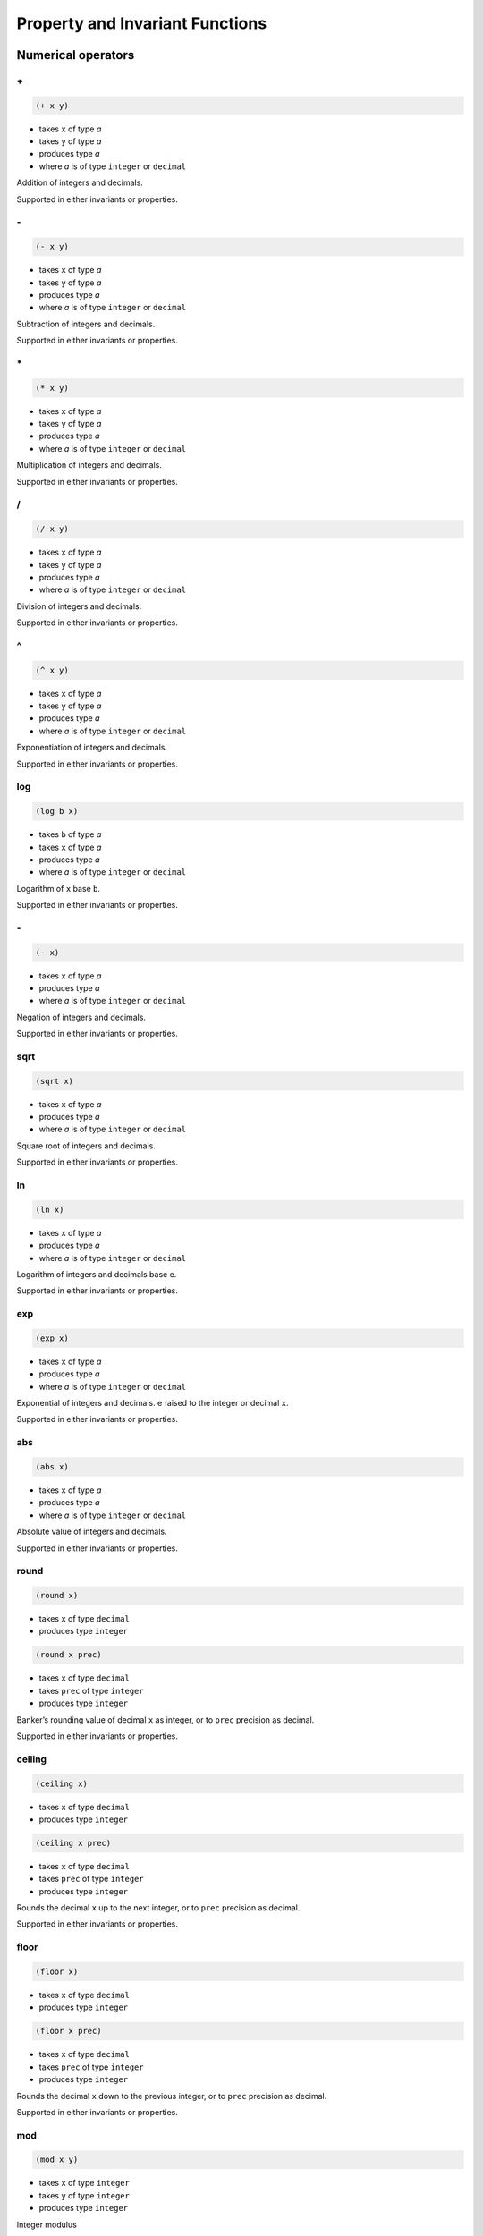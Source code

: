 .. properties-and-invariants:

Property and Invariant Functions
================================

.. Numerical:

Numerical operators
-------------------

.. FAddition:

\+
~~

.. code:: lisp

    (+ x y)

-  takes ``x`` of type *a*
-  takes ``y`` of type *a*
-  produces type *a*
-  where *a* is of type ``integer`` or ``decimal``

Addition of integers and decimals.

Supported in either invariants or properties.

.. FSubtraction:

\-
~~

.. code:: lisp

    (- x y)

-  takes ``x`` of type *a*
-  takes ``y`` of type *a*
-  produces type *a*
-  where *a* is of type ``integer`` or ``decimal``

Subtraction of integers and decimals.

Supported in either invariants or properties.

.. FMultiplication:

\*
~~

.. code:: lisp

    (* x y)

-  takes ``x`` of type *a*
-  takes ``y`` of type *a*
-  produces type *a*
-  where *a* is of type ``integer`` or ``decimal``

Multiplication of integers and decimals.

Supported in either invariants or properties.

.. FDivision:

/
~

.. code:: lisp

    (/ x y)

-  takes ``x`` of type *a*
-  takes ``y`` of type *a*
-  produces type *a*
-  where *a* is of type ``integer`` or ``decimal``

Division of integers and decimals.

Supported in either invariants or properties.

.. FExponentiation:

^
~

.. code:: lisp

    (^ x y)

-  takes ``x`` of type *a*
-  takes ``y`` of type *a*
-  produces type *a*
-  where *a* is of type ``integer`` or ``decimal``

Exponentiation of integers and decimals.

Supported in either invariants or properties.

.. FLogarithm:

log
~~~

.. code:: lisp

    (log b x)

-  takes ``b`` of type *a*
-  takes ``x`` of type *a*
-  produces type *a*
-  where *a* is of type ``integer`` or ``decimal``

Logarithm of ``x`` base ``b``.

Supported in either invariants or properties.

.. FNumericNegation:

\-
~~

.. code:: lisp

    (- x)

-  takes ``x`` of type *a*
-  produces type *a*
-  where *a* is of type ``integer`` or ``decimal``

Negation of integers and decimals.

Supported in either invariants or properties.

.. FSquareRoot:

sqrt
~~~~

.. code:: lisp

    (sqrt x)

-  takes ``x`` of type *a*
-  produces type *a*
-  where *a* is of type ``integer`` or ``decimal``

Square root of integers and decimals.

Supported in either invariants or properties.

.. FNaturalLogarithm:

ln
~~

.. code:: lisp

    (ln x)

-  takes ``x`` of type *a*
-  produces type *a*
-  where *a* is of type ``integer`` or ``decimal``

Logarithm of integers and decimals base e.

Supported in either invariants or properties.

.. FExponential:

exp
~~~

.. code:: lisp

    (exp x)

-  takes ``x`` of type *a*
-  produces type *a*
-  where *a* is of type ``integer`` or ``decimal``

Exponential of integers and decimals. e raised to the integer or decimal
``x``.

Supported in either invariants or properties.

.. FAbsoluteValue:

abs
~~~

.. code:: lisp

    (abs x)

-  takes ``x`` of type *a*
-  produces type *a*
-  where *a* is of type ``integer`` or ``decimal``

Absolute value of integers and decimals.

Supported in either invariants or properties.

.. FBankersRound:

round
~~~~~

.. code:: lisp

    (round x)

-  takes ``x`` of type ``decimal``
-  produces type ``integer``

.. code:: lisp

    (round x prec)

-  takes ``x`` of type ``decimal``
-  takes ``prec`` of type ``integer``
-  produces type ``integer``

Banker’s rounding value of decimal ``x`` as integer, or to ``prec``
precision as decimal.

Supported in either invariants or properties.

.. FCeilingRound:

ceiling
~~~~~~~

.. code:: lisp

    (ceiling x)

-  takes ``x`` of type ``decimal``
-  produces type ``integer``

.. code:: lisp

    (ceiling x prec)

-  takes ``x`` of type ``decimal``
-  takes ``prec`` of type ``integer``
-  produces type ``integer``

Rounds the decimal ``x`` up to the next integer, or to ``prec``
precision as decimal.

Supported in either invariants or properties.

.. FFloorRound:

floor
~~~~~

.. code:: lisp

    (floor x)

-  takes ``x`` of type ``decimal``
-  produces type ``integer``

.. code:: lisp

    (floor x prec)

-  takes ``x`` of type ``decimal``
-  takes ``prec`` of type ``integer``
-  produces type ``integer``

Rounds the decimal ``x`` down to the previous integer, or to ``prec``
precision as decimal.

Supported in either invariants or properties.

.. FModulus:

mod
~~~

.. code:: lisp

    (mod x y)

-  takes ``x`` of type ``integer``
-  takes ``y`` of type ``integer``
-  produces type ``integer``

Integer modulus

Supported in either invariants or properties.

.. Logical:

Logical operators
-----------------

.. FGreaterThan:

>
~

.. code:: lisp

    (> x y)

-  takes ``x`` of type *a*
-  takes ``y`` of type *a*
-  produces type ``bool``
-  where *a* is of type ``integer`` or ``decimal``

True if ``x`` > ``y``

Supported in either invariants or properties.

.. FLessThan:

<
~

.. code:: lisp

    (< x y)

-  takes ``x`` of type *a*
-  takes ``y`` of type *a*
-  produces type ``bool``
-  where *a* is of type ``integer`` or ``decimal``

True if ``x`` < ``y``

Supported in either invariants or properties.

.. FGreaterThanOrEqual:

>=
~~

.. code:: lisp

    (>= x y)

-  takes ``x`` of type *a*
-  takes ``y`` of type *a*
-  produces type ``bool``
-  where *a* is of type ``integer`` or ``decimal``

True if ``x`` >= ``y``

Supported in either invariants or properties.

.. FLessThanOrEqual:

<=
~~

.. code:: lisp

    (<= x y)

-  takes ``x`` of type *a*
-  takes ``y`` of type *a*
-  produces type ``bool``
-  where *a* is of type ``integer`` or ``decimal``

True if ``x`` <= ``y``

Supported in either invariants or properties.

.. FEquality:

=
~

.. code:: lisp

    (= x y)

-  takes ``x`` of type *a*
-  takes ``y`` of type *a*
-  produces type ``bool``
-  where *a* is of type ``integer``, ``decimal``, ``string``, ``time``,
   ``bool``, ``object``, or ``keyset``

True if ``x`` = ``y``

Supported in either invariants or properties.

.. FInequality:

!=
~~

.. code:: lisp

    (!= x y)

-  takes ``x`` of type *a*
-  takes ``y`` of type *a*
-  produces type ``bool``
-  where *a* is of type ``integer``, ``decimal``, ``string``, ``time``,
   ``bool``, ``object``, or ``keyset``

True if ``x`` != ``y``

Supported in either invariants or properties.

.. FLogicalConjunction:

and
~~~

.. code:: lisp

    (and x y)

-  takes ``x`` of type ``bool``
-  takes ``y`` of type ``bool``
-  produces type ``bool``

Short-circuiting logical conjunction

Supported in either invariants or properties.

.. FLogicalDisjunction:

or
~~

.. code:: lisp

    (or x y)

-  takes ``x`` of type ``bool``
-  takes ``y`` of type ``bool``
-  produces type ``bool``

Short-circuiting logical disjunction

Supported in either invariants or properties.

.. FLogicalNegation:

not
~~~

.. code:: lisp

    (not x)

-  takes ``x`` of type ``bool``
-  produces type ``bool``

Logical negation

Supported in either invariants or properties.

.. FLogicalImplication:

when
~~~~

.. code:: lisp

    (when x y)

-  takes ``x`` of type ``bool``
-  takes ``y`` of type ``bool``
-  produces type ``bool``

Logical implication. Equivalent to ``(or (not x) y)``.

Supported in either invariants or properties.

.. Object:

Object operators
----------------

.. FObjectProjection:

at
~~

.. code:: lisp

    (at k o)

-  takes ``k`` of type ``string``
-  takes ``o`` of type ``object``
-  produces type ``bool``

Object projection

Supported in either invariants or properties.

.. FObjectMerge:

\+
~~

.. code:: lisp

    (+ x y)

-  takes ``x`` of type ``object``
-  takes ``y`` of type ``object``
-  produces type ``object``

Object merge

Supported in either invariants or properties.

.. String:

String operators
----------------

.. FStringLength:

length
~~~~~~

.. code:: lisp

    (length s)

-  takes ``s`` of type ``string``
-  produces type ``integer``

String length

Supported in either invariants or properties.

.. FStringConcatenation:

\+
~~

.. code:: lisp

    (+ s t)

-  takes ``s`` of type ``string``
-  takes ``t`` of type ``string``
-  produces type ``string``

String concatenation

Supported in either invariants or properties.

.. Temporal:

Temporal operators
------------------

.. FTemporalAddition:

add-time
~~~~~~~~

.. code:: lisp

    (add-time t s)

-  takes ``t`` of type ``time``
-  takes ``s`` of type *a*
-  produces type ``time``
-  where *a* is of type ``integer`` or ``decimal``

Add seconds to a time

Supported in either invariants or properties.

.. Quantification:

Quantification operators
------------------------

.. FUniversalQuantification:

forall
~~~~~~

.. code:: lisp

    (forall (x:string) y)

-  binds ``x`` of type *a*
-  takes ``y`` of type *r*
-  produces type *r*
-  where *a* is *any type*
-  where *r* is *any type*

Bind a universally-quantified variable

Supported in properties only.

.. FExistentialQuantification:

exists
~~~~~~

.. code:: lisp

    (exists (x:string) y)

-  binds ``x`` of type *a*
-  takes ``y`` of type *r*
-  produces type *r*
-  where *a* is *any type*
-  where *r* is *any type*

Bind an existentially-quantified variable

Supported in properties only.

.. Transactional:

Transactional operators
-----------------------

.. FTransactionAborts:

abort
~~~~~

.. code:: lisp

    abort

-  of type ``bool``

Whether the transaction aborts. This function is only useful when
expressing propositions that do not assume transaction success.
Propositions defined via ``property`` implicitly assume transaction
success. We will be adding a new mode in which to use this feature in
the future – please let us know if you need this functionality.

Supported in properties only.

.. FTransactionSucceeds:

success
~~~~~~~

.. code:: lisp

    abort

-  of type ``bool``

Whether the transaction succeeds. This function is only useful when
expressing propositions that do not assume transaction success.
Propositions defined via ``property`` implicitly assume transaction
success. We will be adding a new mode in which to use this feature in
the future – please let us know if you need this functionality.

Supported in properties only.

.. FFunctionResult:

result
~~~~~~

.. code:: lisp

    result

-  of type *r*
-  where *r* is *any type*

The return value of the function under test

Supported in properties only.

.. Database:

Database operators
------------------

.. FTableWritten:

table-written
~~~~~~~~~~~~~

.. code:: lisp

    (table-written t)

-  takes ``t`` of type *a*
-  produces type ``bool``
-  where *a* is of type ``table`` or ``string``

Whether a table is written in the function under analysis

Supported in properties only.

.. FTableRead:

table-read
~~~~~~~~~~

.. code:: lisp

    (table-read t)

-  takes ``t`` of type *a*
-  produces type ``bool``
-  where *a* is of type ``table`` or ``string``

Whether a table is read in the function under analysis

Supported in properties only.

.. FCellDelta:

cell-delta
~~~~~~~~~~

.. code:: lisp

    (cell-delta t c r)

-  takes ``t`` of type *a*
-  takes ``c`` of type *b*
-  takes ``r`` of type ``string``
-  produces type *c*
-  where *a* is of type ``table`` or ``string``
-  where *b* is of type ``column`` or ``string``
-  where *c* is of type ``integer`` or ``decimal``

The difference in a cell’s value before and after the transaction

Supported in properties only.

.. FColumnDelta:

column-delta
~~~~~~~~~~~~

.. code:: lisp

    (column-delta t c)

-  takes ``t`` of type *a*
-  takes ``c`` of type *b*
-  produces type *c*
-  where *a* is of type ``table`` or ``string``
-  where *b* is of type ``column`` or ``string``
-  where *c* is of type ``integer`` or ``decimal``

The difference in a column’s total summed value before and after the
transaction

Supported in properties only.

.. FRowRead:

row-read
~~~~~~~~

.. code:: lisp

    (row-read t r)

-  takes ``t`` of type *a*
-  takes ``r`` of type ``string``
-  produces type ``bool``
-  where *a* is of type ``table`` or ``string``

Whether a row is read in the function under analysis

Supported in properties only.

.. FRowWritten:

row-written
~~~~~~~~~~~

.. code:: lisp

    (row-written t r)

-  takes ``t`` of type *a*
-  takes ``r`` of type ``string``
-  produces type ``bool``
-  where *a* is of type ``table`` or ``string``

Whether a row is written in the function under analysis

Supported in properties only.

.. FRowReadCount:

row-read-count
~~~~~~~~~~~~~~

.. code:: lisp

    (row-read-count t r)

-  takes ``t`` of type *a*
-  takes ``r`` of type ``string``
-  produces type ``integer``
-  where *a* is of type ``table`` or ``string``

The number of times a row is read during a transaction

Supported in properties only.

.. FRowWriteCount:

row-write-count
~~~~~~~~~~~~~~~

.. code:: lisp

    (row-write-count t r)

-  takes ``t`` of type *a*
-  takes ``r`` of type ``string``
-  produces type ``integer``
-  where *a* is of type ``table`` or ``string``

The number of times a row is written during a transaction

Supported in properties only.

.. Authorization:

Authorization operators
-----------------------

.. FAuthorizedBy:

authorized-by
~~~~~~~~~~~~~

.. code:: lisp

    (authorized-by k)

-  takes ``k`` of type ``string``
-  produces type ``bool``

Whether the named keyset is enforced by the function under analysis

Supported in properties only.

.. FRowEnforced:

row-enforced
~~~~~~~~~~~~

.. code:: lisp

    (row-enforced t c r)

-  takes ``t`` of type *a*
-  takes ``c`` of type *b*
-  takes ``r`` of type ``string``
-  produces type ``bool``
-  where *a* is of type ``table`` or ``string``
-  where *b* is of type ``column`` or ``string``

Whether the keyset in the row is enforced by the function under analysis

Supported in properties only.

